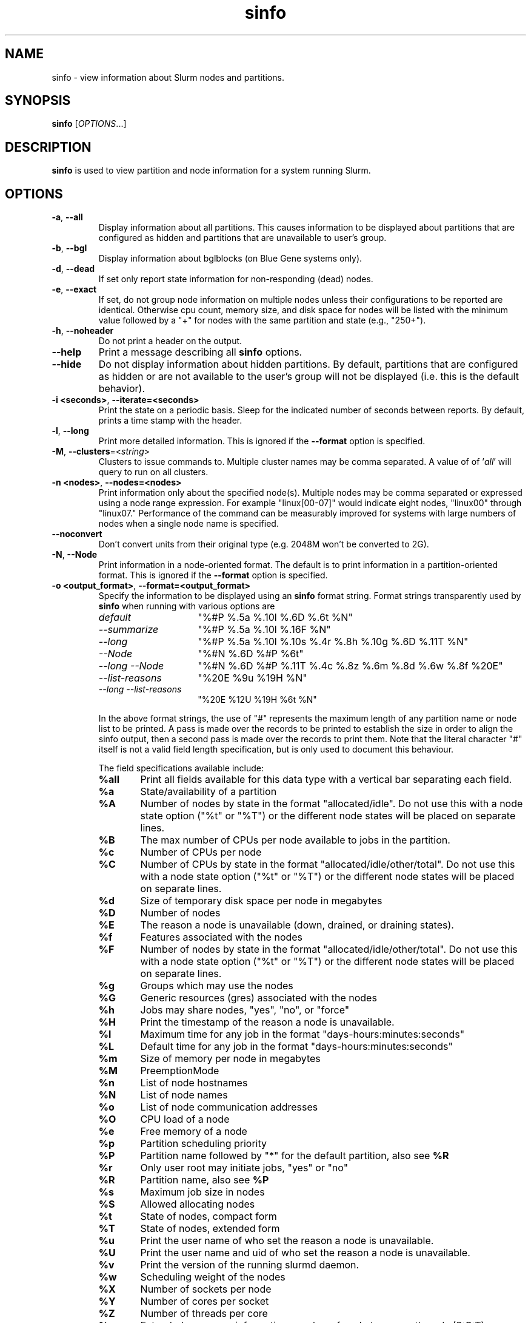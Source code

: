 .TH sinfo "1" "Slurm Commands" "April 2015" "Slurm Commands"

.SH "NAME"
sinfo \- view information about Slurm nodes and partitions.

.SH "SYNOPSIS"
\fBsinfo\fR [\fIOPTIONS\fR...]
.SH "DESCRIPTION"
\fBsinfo\fR is used to view partition and node information for a
system running Slurm.

.SH "OPTIONS"

.TP
\fB\-a\fR, \fB\-\-all\fR
Display information about all partitions. This causes information to be
displayed about partitions that are configured as hidden and partitions that
are unavailable to user's group.

.TP
\fB\-b\fR, \fB\-\-bgl\fR
Display information about bglblocks (on Blue Gene systems only).

.TP
\fB\-d\fR, \fB\-\-dead\fR
If set only report state information for non\-responding (dead) nodes.

.TP
\fB\-e\fR, \fB\-\-exact\fR
If set, do not group node information on multiple nodes unless
their configurations to be reported are identical. Otherwise
cpu count, memory size, and disk space for nodes will be listed
with the minimum value followed by a "+" for nodes with the
same partition and state (e.g., "250+").

.TP
\fB\-h\fR, \fB\-\-noheader\fR
Do not print a header on the output.

.TP
\fB\-\-help\fR
Print a message describing all \fBsinfo\fR options.
.TP

\fB\-\-hide\fR
Do not display information about hidden partitions. By default, partitions
that are configured as hidden or are not available to the user's group
will not be displayed (i.e. this is the default behavior).

.TP
\fB\-i <seconds>\fR, \fB\-\-iterate=<seconds>\fR
Print the state on a periodic basis.
Sleep for the indicated number of seconds between reports.
By default, prints a time stamp with the header.

.TP
\fB\-l\fR, \fB\-\-long\fR
Print more detailed information.
This is ignored if the \fB\-\-format\fR option is specified.

.TP
\fB\-M\fR, \fB\-\-clusters\fR=<\fIstring\fR>
Clusters to issue commands to.  Multiple cluster names may be comma separated.
A value of of '\fIall\fR' will query to run on all clusters.

.TP
\fB\-n <nodes>\fR, \fB\-\-nodes=<nodes>\fR
Print information only about the specified node(s).
Multiple nodes may be comma separated or expressed using a
node range expression. For example "linux[00\-07]" would
indicate eight nodes, "linux00" through "linux07."
Performance of the command can be measurably improved for systems with large
numbers of nodes when a single node name is specified.

.TP
\fB\-\-noconvert\fR
Don't convert units from their original type (e.g. 2048M won't be converted to
2G).

.TP
\fB\-N\fR, \fB\-\-Node\fR
Print information in a node\-oriented format.
The default is to print information in a partition\-oriented format.
This is ignored if the \fB\-\-format\fR option is specified.

.TP
\fB\-o <output_format>\fR, \fB\-\-format=<output_format>\fR
Specify the information to be displayed using an \fBsinfo\fR
format string. Format strings transparently used by \fBsinfo\fR
when running with various options are
.RS
.TP 15
.I "default"
"%#P %.5a %.10l %.6D %.6t %N"
.TP
.I "\-\-summarize"
"%#P %.5a %.10l %.16F  %N"
.TP
.I "\-\-long"
"%#P %.5a %.10l %.10s %.4r %.8h %.10g %.6D %.11T %N"
.TP
.I "\-\-Node"
"%#N %.6D %#P %6t"
.TP
.I "\-\-long \-\-Node"
"%#N %.6D %#P %.11T %.4c %.8z %.6m %.8d %.6w %.8f %20E"
.TP
.I "\-\-list\-reasons"
"%20E %9u %19H %N"
.TP
.I "\-\-long \-\-list\-reasons"
"%20E %12U %19H %6t %N"
.RE

.IP
In the above format strings, the use of "#" represents the
maximum length of any partition name or node list to be printed.
A pass is made over the records to be printed to establish the size in order
to align the sinfo output, then a second pass is made over the records to
print them.
Note that the literal character "#" itself is not a valid field length
specification, but is only used to document this behaviour.
.IP
The field specifications available include:
.RS
.TP 6
\fB%all\fR
Print all fields available for this data type with a vertical bar separating
each field.
.TP
\fB%a\fR
State/availability of a partition
.TP
\fB%A\fR
Number of nodes by state in the format "allocated/idle".
Do not use this with a node state option ("%t" or "%T") or
the different node states will be placed on separate lines.
.TP
\fB%B\fR
The max number of CPUs per node available to jobs in the partition.
.TP
\fB%c\fR
Number of CPUs per node
.TP
\fB%C\fR
Number of CPUs by state in the format
"allocated/idle/other/total". Do not use this with a node
state option ("%t" or "%T") or the different node states will
be placed on separate lines.
.TP
\fB%d\fR
Size of temporary disk space per node in megabytes
.TP
\fB%D\fR
Number of nodes
.TP
\fB%E\fR
The reason a node is unavailable (down, drained, or draining states).
.TP
\fB%f\fR
Features associated with the nodes
.TP
\fB%F\fR
Number of nodes by state in the format
"allocated/idle/other/total".  Do not use this with a node
state option ("%t" or "%T") or the different node states will
be placed on separate lines.
.TP
\fB%g\fR
Groups which may use the nodes
.TP
\fB%G\fR
Generic resources (gres) associated with the nodes
.TP
\fB%h\fR
Jobs may share nodes, "yes", "no", or "force"
.TP
\fB%H\fR
Print the timestamp of the reason a node is unavailable.
.TP
\fB%l\fR
Maximum time for any job in the format "days\-hours:minutes:seconds"
.TP
\fB%L\fR
Default time for any job in the format "days\-hours:minutes:seconds"
.TP
\fB%m\fR
Size of memory per node in megabytes
.TP
\fB%M\fR
PreemptionMode
.TP
\fB%n\fR
List of node hostnames
.TP
\fB%N\fR
List of node names
.TP
\fB%o\fR
List of node communication addresses
.TP
\fB%O\fR
CPU load of a node
.TP
\fB%e\fR
Free memory of a node
.TP
\fB%p\fR
Partition scheduling priority
.TP
\fB%P\fR
Partition name followed by "*" for the default partition, also see \fB%R\fR
.TP
\fB%r\fR
Only user root may initiate jobs, "yes" or "no"
.TP
\fB%R\fR
Partition name, also see \fB%P\fR
.TP
\fB%s\fR
Maximum job size in nodes
.TP
\fB%S\fR
Allowed allocating nodes
.TP
\fB%t\fR
State of nodes, compact form
.TP
\fB%T\fR
State of nodes, extended form
.TP
\fB%u\fR
Print the user name of who set the reason a node is unavailable.
.TP
\fB%U\fR
Print the user name and uid of who set the reason a node is unavailable.
.TP
\fB%v\fR
Print the version of the running slurmd daemon.
.TP
\fB%w\fR
Scheduling weight of the nodes
.TP
\fB%X\fR
Number of sockets per node
.TP
\fB%Y\fR
Number of cores per socket
.TP
\fB%Z\fR
Number of threads per core
.TP
\fB%z\fR
Extended processor information: number of sockets, cores, threads (S:C:T) per node
.TP
\fB%.<*>\fR
right justification of the field
.TP
\fB%<Number><*>\fR
size of field
.RE

.TP
\fB\-O <output_format>\fR, \fB\-\-Format=<output_format>\fR
Specify the information to be displayed.
Also see the \fB\-o <output_format>\fR, \fB\-\-format=<output_format>\fR
option described below (which supports greater flexibility in formatting, but
does not support access to all fields because we ran out of letters).
Requests a comma separated list of job information to be displayed.

.IP
The format of each field is "type[:[.]size]"
.RS
.TP 8
\fIsize\fR
is the minimum field size.
If no size is specified, 20 characters will be allocated to print the information.
.TP
\fI .\fR
indicates the output should be right justified and size must be specified.
By default, output is left justified.
.RE

.IP
Valid \fItype\fR specifications include:
.RS
.TP 6
\fBall\fR
Print all fields available in the \-o format for this data type with a
vertical bar separating each field.
.TP
\fBallocmem\fR
Prints the amount of allocated memory on a node.
.TP
\fBallocnodes\fR
Allowed allocating nodes.
.TP
\fBavailable\fR
State/availability of a partition.
.TP
\fBcpus\fR
Number of CPUs per node.
.TP
\fBcpusload\fR
CPU load of a node.
.TP
\fBfreemem\fR
Free memory of a node.
.TP
\fBcpusstate\fR
Number of CPUs by state in the format
"allocated/idle/other/total". Do not use this with a node
state option ("%t" or "%T") or the different node states will
be placed on separate lines.
.TP
\fBcores\fR
Number of cores per socket.
.TP
\fBdefaulttime\fR
Default time for any job in the format "days\-hours:minutes:seconds".
\fBdisk\fR
Size of temporary disk space per node in megabytes.
.TP
\fBfeatures\fR
Features associated with the nodes.
.TP
\fBgroups\fR
Groups which may use the nodes.
.TP
\fBgres\fR
Generic resources (gres) associated with the nodes.
.TP
\fBmaxcpuspernode\fR
The max number of CPUs per node available to jobs in the partition.
.TP
\fBmemory\fR
Size of memory per node in megabytes.
.TP
\fBnodes\fR
Number of nodes.
.TP
\fBnodeaddr\fR
List of node communication addresses.
.TP
\fBnodeai\fR
Number of nodes by state in the format "allocated/idle".
Do not use this with a node state option ("%t" or "%T") or
the different node states will be placed on separate lines.
.TP
\fBnodeaiot\fR
Number of nodes by state in the format
"allocated/idle/other/total".  Do not use this with a node
state option ("%t" or "%T") or the different node states will
be placed on separate lines.
.TP
\fBnodehost\fR
List of node hostnames.
.TP
\fBnodelist\fR
List of node names.
.TP
\fBpartition\fR
Partition name followed by "*" for the default partition, also see \fB%R\fR.
.TP
\fBpartitionname\fR
Partition name, also see \fB%P\fR.
.TP
\fBpreemptmode\fR
PreemptionMode.
.TP
\fBpriority\fR
Partition scheduling priority.
.TP
\fBreason\fR
The reason a node is unavailable (down, drained, or draining states).
.TP
\fBroot\fR
Only user root may initiate jobs, "yes" or "no".
.TP
\fBshare\fR
Jobs may share nodes, "yes", "no", or "force".
.TP
\fBsize\fR
Maximum job size in nodes.
.TP
\fBstatecompact\fR
State of nodes, compact form.
.TP
\fBstatelong\fR
State of nodes, extended form.
.TP
\fBsockets\fR
Number of sockets per node.
.TP
\fBsocketcorethread\fR
Extended processor information: number of sockets, cores, threads (S:C:T) per node.
.TP
\fBtime\fR
Maximum time for any job in the format "days\-hours:minutes:seconds".
.TP
\fBtimestamp\fR
Print the timestamp of the reason a node is unavailable.
.TP
\fBthreads\fR
Number of threads per core.
.TP
\fBuser\fR
Print the user name of who set the reason a node is unavailable.
.TP
\fBuserlong\fR
Print the user name and uid of who set the reason a node is unavailable.
.TP
\fBversion\fR
Print the version of the running slurmd daemon.
.TP
\fBweight\fR
Scheduling weight of the nodes.
.RE

.TP
\fB\-p <partition>\fR, \fB\-\-partition=<partition>\fR
Print information only about the specified partition(s). Multiple partitions
are separated by commas.

.TP
\fB\-r\fR, \fB\-\-responding\fR
If set only report state information for responding nodes.

.TP
\fB\-R\fR, \fB\-\-list\-reasons\fR
List reasons nodes are in the down, drained, fail or failing state.
When nodes are in these states Slurm supports optional inclusion
of a "reason" string by an administrator.
This option will display the first 35 characters of the reason
field and list of nodes with that reason for all nodes that are,
by default, down, drained, draining or failing.
This option may be used with other node filtering options
(e.g. \fB\-r\fR, \fB\-d\fR, \fB\-t\fR, \fB\-n\fR),
however, combinations of these options that result in a
list of nodes that are not down or drained or failing will
not produce any output.
When used with \fB\-l\fR the output additionally includes
the current node state.

.TP
\fB\-s\fR, \fB\-\-summarize\fR
List only a partition state summary with no node state details.
This is ignored if the \fB\-\-format\fR option is specified.

.TP
\fB\-S <sort_list>\fR, \fB\-\-sort=<sort_list>\fR
Specification of the order in which records should be reported.
This uses the same field specification as the <output_format>.
Multiple sorts may be performed by listing multiple sort fields
separated by commas.  The field specifications may be preceded
by "+" or "\-" for ascending (default) and descending order
respectively.  The partition field specification, "P", may be
preceded by a "#" to report partitions in the same order that
they appear in Slurm's  configuration file, \fBslurm.conf\fR.
For example, a sort value of "+P,\-m" requests that records
be printed in order of increasing partition name and within a
partition by decreasing memory size.  The default value of sort
is "#P,\-t" (partitions ordered as configured then decreasing
node state).  If the \fB\-\-Node\fB option is selected, the
default sort value is "N" (increasing node name).

.TP
\fB\-t <states>\fR , \fB\-\-states=<states>\fR
List nodes only having the given state(s).  Multiple states
may be comma separated and the comparison is case insensitive.
Possible values include (case insensitive): ALLOC, ALLOCATED,
COMP, COMPLETING, DOWN, DRAIN (for node in DRAINING or DRAINED
states), DRAINED, DRAINING, ERR, ERROR, FAIL, FUTURE, FUTR,
IDLE, MAINT, MIX, MIXED, NO_RESPOND, NPC, PERFCTRS,
POWER_DOWN, POWER_UP, RESV, RESERVED, UNK, and UNKNOWN.
By default nodes in the specified state are reported whether
they are responding or not.
The \fB\-\-dead\fR and \fB\-\-responding\fR options may be
used to filtering nodes by the responding flag.

.TP
\fB\-T\fR, \fB\-\-reservation\fR
Only display information about Slurm reservations.

.TP
\fB\-\-usage\fR
Print a brief message listing the \fBsinfo\fR options.

.TP
\fB\-v\fR, \fB\-\-verbose\fR
Provide detailed event logging through program execution.

.TP
\fB\-V\fR, \fB\-\-version\fR
Print version information and exit.

.SH "OUTPUT FIELD DESCRIPTIONS"
.TP
\fBAVAIL\fR
Partition state: \fBup\fR or \fBdown\fR.
.TP
\fBCPUS\fR
Count of CPUs (processors) on each node.
.TP
\fBS:C:T\fR
Count of sockets (S), cores (C), and threads (T) on these nodes.
.TP
\fBSOCKETS\fR
Count of sockets on these nodes.
.TP
\fBCORES\fR
Count of cores on these nodes.
.TP
\fBTHREADS\fR
Count of threads on these nodes.
.TP
\fBGROUPS\fR
Resource allocations in this partition are restricted to the
named groups.  \fBall\fR indicates that all groups may use
this partition.
.TP
\fBJOB_SIZE\fR
Minimum and maximum node count that can be allocated to any
user job.  A single number indicates the minimum and maximum
node count are the same.  \fBinfinite\fR is used to identify
partitions without a maximum node count.
.TP
\fBTIMELIMIT\fR
Maximum time limit for any user job in
days\-hours:minutes:seconds.  \fBinfinite\fR is used to identify
partitions without a job time limit.
.TP
\fBMEMORY\fR
Size of real memory in megabytes on these nodes.
.TP
\fBNODELIST\fR or \fBBP_LIST\fR (BlueGene systems only)
Names of nodes associated with this configuration/partition.
.TP
\fBNODES\fR
Count of nodes with this particular configuration.
.TP
\fBNODES(A/I)\fR
Count of nodes with this particular configuration by node
state in the form "available/idle".
.TP
\fBNODES(A/I/O/T)\fR
Count of nodes with this particular configuration by node
state in the form "available/idle/other/total".
.TP
\fBPARTITION\fR
Name of a partition.  Note that the suffix "*" identifies the
default partition.
.TP
\fBROOT\fR
Is the ability to allocate resources in this partition
restricted to user root, \fByes\fR or \fBno\fR.
.TP
\fBSHARE\fR
Will jobs allocated resources in this partition share those
resources.
\fBno\fR indicates resources are never shared.
\fBexclusive\fR indicates whole nodes are dedicated to jobs
(equivalent to srun \-\-exclusive option, may be used even
with shared/cons_res managing individual processors).
\fBforce\fR indicates resources are always available to be shared.
\fByes\fR indicates resource may be shared or not
per job's resource allocation.
.TP
\fBSTATE\fR
State of the nodes.
Possible states include: allocated, completing, down,
drained, draining, fail, failing, future, idle, maint, mixed,
perfctrs, power_down, power_up, reserved, and unknown plus
Their abbreviated forms: alloc, comp, down, drain, drng,
fail, failg, futr, idle, maint, mix, npc, pow_dn, pow_up, resv,
and unk respectively.
Note that the suffix "*" identifies nodes that are presently
not responding.
.TP
\fBTMP_DISK\fR
Size of temporary disk space in megabytes on these nodes.

.SH "NODE STATE CODES"
.PP
Node state codes are shortened as required for the field size.
These node states may be followed by a special character to identify
state flags associated with the node.
The following node sufficies and states are used:
.TP 4
\fB*\fR
The node is presently not responding and will not be allocated
any new work.  If the node remains non\-responsive, it will
be placed in the \fBDOWN\fR state (except in the case of
\fBCOMPLETING\fR, \fBDRAINED\fR, \fBDRAINING\fR,
\fBFAIL\fR, \fBFAILING\fR nodes).
.TP
\fB~\fR
The node is presently in a power saving mode (typically
running at reduced frequency).
.TP
\fB#\fR
The node is presently being powered up or configured.
.TP
\fB$\fR
The node is currently in a reservation with a flag value of "maintenance"
or is scheduled to be rebooted.
.TP 12
\fBALLOCATED\fR
The node has been allocated to one or more jobs.
.TP
\fBALLOCATED+\fR
The node is allocated to one or more active jobs plus
one or more jobs are in the process of COMPLETING.
.TP
\fBCOMPLETING\fR
All jobs associated with this node are in the process of
COMPLETING.  This node state will be removed when
all of the job's processes have terminated and the Slurm
epilog program (if any) has terminated. See the \fBEpilog\fR
parameter description in the \fBslurm.conf\fR man page for
more information.
.TP
\fBDOWN\fR
The node is unavailable for use. Slurm can automatically
place nodes in this state if some failure occurs. System
administrators may also explicitly place nodes in this state. If
a node resumes normal operation, Slurm can automatically
return it to service. See the \fBReturnToService\fR
and \fBSlurmdTimeout\fR parameter descriptions in the
\fBslurm.conf\fR(5) man page for more information.
.TP
\fBDRAINED\fR
The node is unavailable for use per system administrator
request.  See the \fBupdate node\fR command in the
\fBscontrol\fR(1) man page or the \fBslurm.conf\fR(5) man page
for more information.
.TP
\fBDRAINING\fR
The node is currently executing a job, but will not be allocated
to additional jobs. The node state will be changed to state
\fBDRAINED\fR when the last job on it completes. Nodes enter
this state per system administrator request. See the \fBupdate
node\fR command in the \fBscontrol\fR(1) man page or the
\fBslurm.conf\fR(5) man page for more information.
.TP
\fBERROR\fR
The node is currently in an error state and not capable of running any jobs.
Slurm can automatically place nodes in this state if some failure occurs.
System administrators may also explicitly place nodes in this state. If
a node resumes normal operation, Slurm can automatically
return it to service. See the \fBReturnToService\fR
and \fBSlurmdTimeout\fR parameter descriptions in the
\fBslurm.conf\fR(5) man page for more information.
.TP
\fBFAIL\fR
The node is expected to fail soon and is unavailable for
use per system administrator request.
See the \fBupdate node\fR command in the \fBscontrol\fR(1)
man page or the \fBslurm.conf\fR(5) man page for more information.
.TP
\fBFAILING\fR
The node is currently executing a job, but is expected to fail
soon and is unavailable for use per system administrator request.
See the \fBupdate node\fR command in the \fBscontrol\fR(1)
man page or the \fBslurm.conf\fR(5) man page for more information.
.TP
\fBFUTURE\fR
The node is currently not fully configured, but expected to be available at
some point in the indefinite future for use.
.TP
\fBIDLE\fR
The node is not allocated to any jobs and is available for use.
.TP
\fBMAINT\fR
The node is currently in a reservation with a flag value of "maintenance"
or is scheduled to be rebooted.
.TP
\fBMIXED\fR
The node has some of its CPUs ALLOCATED while others are IDLE.
.TP
\fBPERFCTRS (NPC)\fR
Network Performance Counters associated with this node are in use, rendering
this node as not usable for any other jobs
.TP
\fBPOWER_DOWN\fR
The node is currently powered down and not capable of running any jobs.
.TP
\fBPOWER_UP\fR
The node is currently in the process of being powered up.
.TP
\fBRESERVED\fR
The node is in an advanced reservation and not generally available.
.TP
\fBUNKNOWN\fR
The Slurm controller has just started and the node's state
has not yet been determined.

.SH "ENVIRONMENT VARIABLES"
.PP
Some \fBsinfo\fR options may
be set via environment variables. These environment variables,
along with their corresponding options, are listed below. (Note:
Commandline options will always override these settings.)
.TP 20
\fBSINFO_ALL\fR
\fB\-a, \-\-all\fR
.TP
\fBSINFO_FORMAT\fR
\fB\-o <output_format>, \-\-format=<output_format>\fR
.TP
\fBSINFO_PARTITION\fR
\fB\-p <partition>, \-\-partition=<partition>\fR
.TP
\fBSINFO_SORT\fR
\fB\-S <sort>, \-\-sort=<sort>\fR
.TP
\fBSLURM_CLUSTERS\fR
Same as \fB\-\-clusters\fR
.TP
\fBSLURM_CONF\fR
The location of the Slurm configuration file.
.TP
\fBSLURM_TIME_FORMAT\fR
Specify the format used to report time stamps. A value of \fIstandard\fR, the
default value, generates output in the form "year\-month\-dateThour:minute:second".
A value of \fIrelative\fR returns only "hour:minute:second" if the current day.
For other dates in the current year it prints the "hour:minute" preceded by
"Tomorr" (tomorrow), "Ystday" (yesterday), the name of the day for the coming
week (e.g. "Mon", "Tue", etc.), otherwise the date (e.g. "25 Apr").
For other years it returns a date month and year without a time (e.g.
"6 Jun 2012"). All of the time stamps use a 24 hour format.

A valid strftime() format can also be specified. For example, a value of
"%a %T" will report the day of the week and a time stamp (e.g. "Mon 12:34:56").

.SH "EXAMPLES"
.eo
Report basic node and partition configurations:

.nf

> sinfo
PARTITION AVAIL TIMELIMIT NODES STATE  NODELIST
batch     up     infinite     2 alloc  adev[8-9]
batch     up     infinite     6 idle   adev[10-15]
debug*    up        30:00     8 idle   adev[0-7]

.fi

Report partition summary information:
.nf

> sinfo -s
PARTITION AVAIL TIMELIMIT NODES(A/I/O/T) NODELIST
batch     up     infinite 2/6/0/8        adev[8-15]
debug*    up        30:00 0/8/0/8        adev[0-7]

.fi

Report more complete information about the partition debug:
.nf

> sinfo --long --partition=debug
PARTITION AVAIL TIMELIMIT JOB_SIZE ROOT SHARE GROUPS NODES STATE NODELIST
debug*    up        30:00        8 no   no    all        8 idle  dev[0-7]
.fi

Report only those nodes that are in state DRAINED:
.nf

> sinfo --states=drained
PARTITION AVAIL NODES TIMELIMIT STATE  NODELIST
debug*    up        2     30:00 drain  adev[6-7]

.fi

Report node-oriented information with details and exact matches:
.nf

> sinfo -Nel
NODELIST    NODES PARTITION STATE  CPUS MEMORY TMP_DISK WEIGHT FEATURES REASON
adev[0-1]       2 debug*    idle      2   3448    38536     16 (null)   (null)
adev[2,4-7]     5 debug*    idle      2   3384    38536     16 (null)   (null)
adev3           1 debug*    idle      2   3394    38536     16 (null)   (null)
adev[8-9]       2 batch     allocated 2    246    82306     16 (null)   (null)
adev[10-15]     6 batch     idle      2    246    82306     16 (null)   (null)

.fi

Report only down, drained and draining nodes and their reason field:
.nf

> sinfo -R
REASON                              NODELIST
Memory errors                       dev[0,5]
Not Responding                      dev8

.fi
.ec

.SH "COPYING"
Copyright (C) 2002\-2007 The Regents of the University of California.
Produced at Lawrence Livermore National Laboratory (cf, DISCLAIMER).
.br
Copyright (C) 2008\-2009 Lawrence Livermore National Security.
.br
Copyright (C) 2010-2013 SchedMD LLC.
.LP
This file is part of Slurm, a resource management program.
For details, see <http://slurm.schedmd.com/>.
.LP
Slurm is free software; you can redistribute it and/or modify it under
the terms of the GNU General Public License as published by the Free
Software Foundation; either version 2 of the License, or (at your option)
any later version.
.LP
Slurm is distributed in the hope that it will be useful, but WITHOUT ANY
WARRANTY; without even the implied warranty of MERCHANTABILITY or FITNESS
FOR A PARTICULAR PURPOSE.  See the GNU General Public License for more
details.

.SH "SEE ALSO"
\fBscontrol\fR(1), \fBsmap\fR(1), \fBsqueue\fR(1),
\fBslurm_load_ctl_conf\fR (3), \fBslurm_load_jobs\fR (3),
\fBslurm_load_node\fR (3),
\fBslurm_load_partitions\fR (3),
\fBslurm_reconfigure\fR (3), \fBslurm_shutdown\fR (3),
\fBslurm_update_job\fR (3), \fBslurm_update_node\fR (3),
\fBslurm_update_partition\fR (3),
\fBslurm.conf\fR(5)
